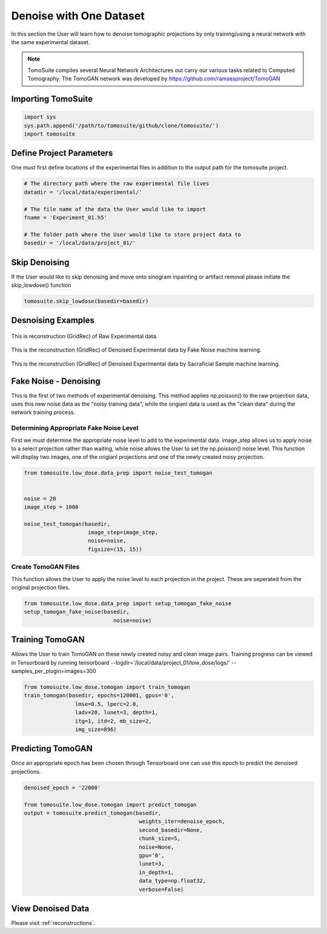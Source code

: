 =========================
 Denoise with One Dataset
=========================

In this section the User will learn how to denoise tomographic projections by only training/using a neural network with the same experimental dataset. 

.. note::

    TomoSuite compiles several Neural Network Architectures out carry our various tasks related
    to Computed Tomography. The TomoGAN network was developed by
    https://github.com/ramsesproject/TomoGAN


Importing TomoSuite
===================

.. code:: python

    import sys
    sys.path.append('/path/to/tomosuite/github/clone/tomosuite/')
    import tomosuite
    
    
Define Project Parameters
=========================

One must first define locations of the experimental files in addition to
the output path for the tomosuite project.

.. code:: python

    # The directory path where the raw experimental file lives
    datadir = '/local/data/experimental/'
    
    # The file name of the data the User would like to import
    fname = 'Experiment_01.h5'
    
    # The folder path where the User would like to store project data to
    basedir = '/local/data/project_01/'
    

Skip Denoising
==============

If the User would like to skip denoising and move onto sinogram inpainting or artifact removal please initiate the skip_lowdose() function

.. code:: python 

    tomosuite.skip_lowdose(basedir=basedir)
    
    
Desnoising Examples
===================

.. figure:: img/low_dose-raw.png
    :scale: 100%
    :align: center

    This is reconstruction (GridRec) of Raw Experimental data.
  
.. figure:: img/low_dose-fake-noise.png
    :scale: 100%
    :align: center

    This is the reconstruction (GridRec) of Denoised Experimental data by Fake Noise machine learning.
  
.. figure:: img/low_dose-sacra.png
    :scale: 100%
    :align: center

    This is the reconstruction (GridRec) of Denoised Experimental data by Sacraficial Sample machine learning.
    

Fake Noise - Denoising
======================

This is the first of two methods of experimental denoising. This method applies np.poisson() to the raw projection data, uses this new noise data as the "noisy training data", while the origianl data is used as the "clean data" during the network training process.
        

Determining Appropriate Fake Noise Level
-----------------------------------------
First we must determine the appropriate noise level to add to the experimental data. image_step allows us to apply noise to a select projection rather than waiting, while noise allows the User to set the np.poisson() noise level. This function will display two images, one of the origianl projections and one of the newly created noisy projection.
    
.. code:: python

    from tomosuite.low_dose.data_prep import noise_test_tomogan


    noise = 20
    image_step = 1000
    
    noise_test_tomogan(basedir,
                        image_step=image_step,
                        noise=noise,
                        figsize=(15, 15))

    
    
Create TomoGAN Files
--------------------
This function allows the User to apply the noise level to each projection in the project. These are seperated from the original projection files.
    
.. code:: python

    from tomosuite.low_dose.data_prep import setup_tomogan_fake_noise
    setup_tomogan_fake_noise(basedir,
                                noise=noise)
    
    
Training TomoGAN
================
Allows the User to train TomoGAN on these newly created noisy and clean image pairs. Training progress can be viewed in Tensorboard by running tensorboard --logdir='/local/data/project_01/low_dose/logs/' --samples_per_plugin=images=300

    
.. code:: python

    from tomosuite.low_dose.tomogan import train_tomogan
    train_tomogan(basedir, epochs=120001, gpus='0',
                    lmse=0.5, lperc=2.0, 
                    ladv=20, lunet=3, depth=1,
                    itg=1, itd=2, mb_size=2,
                    img_size=896)
    
    
Predicting TomoGAN
==================
Once an appropriate epoch has been chosen through Tensorboard one can use this epoch to predict the denoised projections.
    
.. code:: python

    denoised_epoch = '22000'

    from tomosuite.low_dose.tomogan import predict_tomogan
    output = tomosuite.predict_tomogan(basedir, 
                                        weights_iter=denoise_epoch,
                                        second_basedir=None,
                                        chunk_size=5,
                                        noise=None,
                                        gpu='0',
                                        lunet=3,
                                        in_depth=1,
                                        data_type=np.float32,
                                        verbose=False)

View Denoised Data
==================
Please visit :ref:`reconstructions`.

